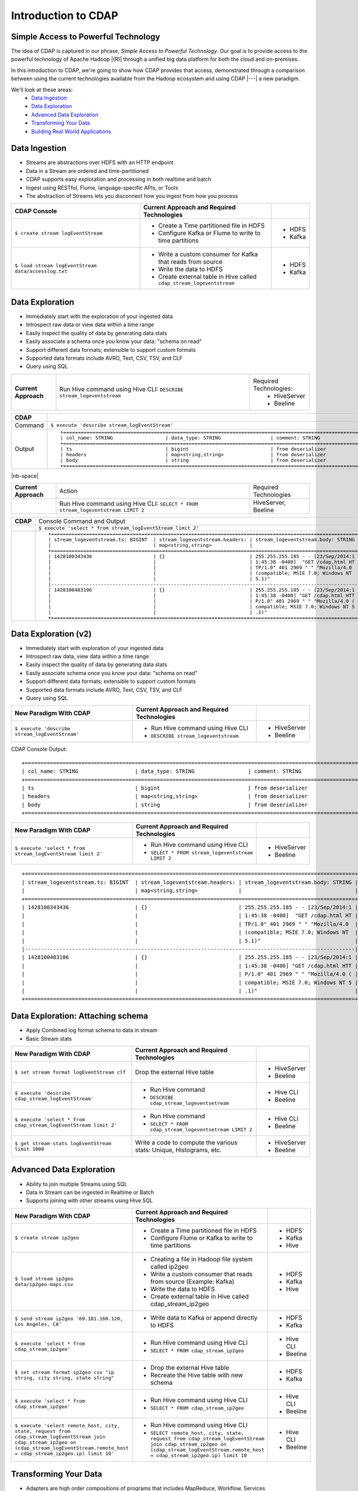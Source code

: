 .. meta::
    :author: Cask Data, Inc.
    :description: Introduction to the Cask Data Application Platform
    :copyright: Copyright © 2015 Cask Data, Inc.


.. _introduction-to-cdap:

==================================================
Introduction to CDAP
==================================================

Simple Access to Powerful Technology
====================================

The idea of CDAP is captured in our phrase, *Simple Access to Powerful Technology*. Our
goal is to provide access to the powerful technology of Apache Hadoop |(R)| through a
unified big data platform for both the cloud and on-premises.

In this introduction to CDAP, we're going to show how CDAP provides that access,
demonstrated through a comparison between using the current technologies available from
the Hadoop ecosystem and using CDAP |---| a new paradigm.

We'll look at these areas:
  - `Data Ingestion`_
  - `Data Exploration`_
  - `Advanced Data Exploration`_
  - `Transforming Your Data`_
  - `Building Real World Applications`_

.. highlight:: console

Data Ingestion
==============
- Streams are abstractions over HDFS with an HTTP endpoint
- Data in a Stream are ordered and time-partitioned
- CDAP supports easy exploration and processing in both realtime and batch
- Ingest using RESTful, Flume, language-specific APIs, or Tools
- The abstraction of Streams lets you disconnect how you ingest from how you process

.. list-table::
   :widths: 45 45 10
   :header-rows: 1

   * - CDAP Console
     - Current Approach and Required Technologies
     - 
     
   * - ``$ create stream logEventStream``
     - - Create a Time partitioned file in HDFS
       - Configure Kafka or Flume to write to time partitions
     - - HDFS
       - Kafka
       
   * - ``$ load stream logEventStream data/accesslog.txt``
     - - Write a custom consumer for Kafka that reads from source
       - Write the data to HDFS
       - Create external table in Hive called ``cdap_stream_logeventstream``
     - - HDFS
       - Kafka

Data Exploration
================
- Immediately start with the exploration of your ingested data
- Introspect raw data or view data within a time range
- Easily inspect the quality of data by generating data stats
- Easily associate a schema once you know your data: "schema on read"
- Support different data formats; extensible to support custom formats
- Supported data formats include AVRO, Text, CSV, TSV, and CLF
- Query using SQL

.. list-table::
   :widths: 15 65 20

   * - **Current Approach**
     - Run Hive command using Hive CLI: ``DESCRIBE stream_logeventstream``
     - Required Technologies:
         - HiveServer
         - Beeline

.. list-table::
   :widths: 15 85

   * - **CDAP**
     - 
   * - Command
     - ``$ execute 'describe stream_logEventStream'``
   * - Output
     - ::
    
        +============================================================================================================+
        | col_name: STRING                  | data_type: STRING                 | comment: STRING                    |
        +============================================================================================================+
        | ts                                | bigint                            | from deserializer                  |
        | headers                           | map<string,string>                | from deserializer                  |
        | body                              | string                            | from deserializer                  |
        +============================================================================================================+

|nb-space|

.. list-table::
   :widths: 15 65 20

   * - **Current Approach**
     - Action
     - Required Technologies
   * - 
     - Run Hive command using Hive CLI: ``SELECT * FROM stream_logeventstream LIMIT 2``
     - HiveServer, Beeline

.. list-table::
   :widths: 15 85

   * - **CDAP**
     - Console Command and Output
   * -  
     - ``$ execute 'select * from stream_logEventStream limit 2'``
   * - 
     - ::

        +=========================================================================================================+
        | stream_logeventstream.ts: BIGINT  | stream_logeventstream.headers: | stream_logeventstream.body: STRING |
        |                                   | map<string,string>             |                                    |
        +=========================================================================================================+
        | 1428100343436                     | {}                             | 255.255.255.185 - - [23/Sep/2014:1 |
        |                                   |                                | 1:45:38 -0400]  "GET /cdap.html HT |
        |                                   |                                | TP/1.0" 401 2969 " " "Mozilla/4.0  |
        |                                   |                                | (compatible; MSIE 7.0; Windows NT  |
        |                                   |                                | 5.1)"                              |
        |---------------------------------------------------------------------------------------------------------|
        | 1428100483106                     | {}                             | 255.255.255.185 - - [23/Sep/2014:1 |
        |                                   |                                | 1:45:38 -0400] "GET /cdap.html HTT |
        |                                   |                                | P/1.0" 401 2969 " " "Mozilla/4.0 ( |
        |                                   |                                | compatible; MSIE 7.0; Windows NT 5 |
        |                                   |                                | .1)"                               |
        +=========================================================================================================+



Data Exploration (v2)
=====================
- Immediately start with exploration of your ingested data
- Introspect raw data, view data within a time range
- Easily inspect the quality of data by generating data stats
- Easily associate schema once you know your data: "schema on read"
- Support different data formats; extensible to support custom formats
- Supported data formats include AVRO, Text, CSV, TSV, and CLF
- Query using SQL

.. list-table::
   :widths: 45 45 10
   :header-rows: 1

   * - New Paradigm With CDAP
     - Current Approach and Required Technologies
     - 
     
   * - ``$ execute 'describe stream_logEventStream'``
     - - Run Hive command using Hive CLI
       - ``DESCRIBE stream_logeventstream``
     - - HiveServer
       - Beeline

CDAP Console Output::

  +============================================================================================================+
  | col_name: STRING                  | data_type: STRING                 | comment: STRING                    |
  +============================================================================================================+
  | ts                                | bigint                            | from deserializer                  |
  | headers                           | map<string,string>                | from deserializer                  |
  | body                              | string                            | from deserializer                  |
  +============================================================================================================+
     
.. list-table::
   :widths: 45 45 10
   :header-rows: 1

   * - New Paradigm With CDAP
     - Current Approach and Required Technologies
     - 
     
   * - ``$ execute 'select * from stream_logEventStream limit 2'``
     - - Run Hive command using Hive CLI
       - ``SELECT * FROM stream_logeventstream LIMIT 2``
     - - HiveServer
       - Beeline

::

  +=========================================================================================================+
  | stream_logeventstream.ts: BIGINT  | stream_logeventstream.headers: | stream_logeventstream.body: STRING |
  |                                   | map<string,string>             |                                    |
  +=========================================================================================================+
  | 1428100343436                     | {}                             | 255.255.255.185 - - [23/Sep/2014:1 |
  |                                   |                                | 1:45:38 -0400]  "GET /cdap.html HT |
  |                                   |                                | TP/1.0" 401 2969 " " "Mozilla/4.0  |
  |                                   |                                | (compatible; MSIE 7.0; Windows NT  |
  |                                   |                                | 5.1)"                              |
  |---------------------------------------------------------------------------------------------------------|
  | 1428100483106                     | {}                             | 255.255.255.185 - - [23/Sep/2014:1 |
  |                                   |                                | 1:45:38 -0400] "GET /cdap.html HTT |
  |                                   |                                | P/1.0" 401 2969 " " "Mozilla/4.0 ( |
  |                                   |                                | compatible; MSIE 7.0; Windows NT 5 |
  |                                   |                                | .1)"                               |
  +=========================================================================================================+


Data Exploration: Attaching schema
==================================
- Apply Combined log format schema to data in stream
- Basic Stream stats

.. list-table::
   :widths: 45 45 10
   :header-rows: 1

   * - New Paradigm With CDAP
     - Current Approach and Required Technologies
     - 
     
   * - ``$ set stream format logEventStream clf``
     - Drop the external Hive table
     - - HiveServer
       - Beeline
   
   * - ``$ execute 'describe cdap_stream_logEventStream'``
     - - Run Hive command 
       - ``DESCRIBE cdap_stream_logeventsetream``
     - - Hive CLI
       - Beeline
   
   * - ``$ execute 'select * from cdap_stream_logEventStream limit 2'``
     - - Run Hive command 
       - ``SELECT * FROM cdap_stream_logeventsetream LIMIT 2``
     - - Hive CLI
       - Beeline
   
   * - ``$ get stream-stats logEventStream limit 1000``
     - Write a code to compute the various stats: Unique, Histograms, etc.   
     - - HiveServer
       - Beeline

Advanced Data Exploration
=========================
- Ability to join multiple Streams using SQL
- Data in Stream can be ingested in Realtime or Batch
- Supports joining with other streams using Hive SQL

.. list-table::
   :widths: 45 45 10
   :header-rows: 1

   * - New Paradigm With CDAP
     - Current Approach and Required Technologies
     - 
     
   * - ``$ create stream ip2geo``
     - - Create a Time partitioned file in HDFS
       - Configure Flume or Kafka to write to time partitions
     - - HDFS
       - Kafka
       - Hive
  
   * - ``$ load stream ip2geo data/ip2geo-maps.csv``
     - - Creating a file in Hadoop file system called ip2geo
       - Write a custom consumer that reads from source (Example: Kafka)
       - Write the data to HDFS
       - Create external table in Hive called cdap_stream_ip2geo
     - - HDFS
       - Kafka
       - Hive

   * - ``$ send stream ip2geo '69.181.160.120, Los Angeles, CA'``
     - - Write data to Kafka or append directly to HDFS
     - - HDFS
       - Kafka

   * - ``$ execute 'select * from cdap_stream_ip2geo'``
     - - Run Hive command using Hive CLI
       - ``SELECT * FROM cdap_stream_ip2geo``
     - - Hive CLI
       - Beeline

   * - ``$ set stream format ip2geo csv "ip string, city string, state string"``
     - - Drop the external Hive table
       - Recreate the Hive table with new schema
     - - HDFS
       - Kafka

   * - ``$ execute 'select * from cdap_stream_ip2geo'``
     - - Run Hive command using Hive CLI
       - ``SELECT * FROM cdap_stream_ip2geo``
     - - Hive CLI
       - Beeline

   * - ``$ execute 'select remote_host, city, state, request from cdap_stream_logEventStream join cdap_stream_ip2geo on (cdap_stream_logEventStream.remote_host = cdap_stream_ip2geo.ip) limit 10'``
     - - Run Hive command using Hive CLI
       - ``SELECT remote_host, city, state, request from cdap_stream_logEventStream join cdap_stream_ip2geo on (cdap_stream_logEventStream.remote_host = cdap_stream_ip2geo.ip) limit 10``
     - - Hive CLI
       - Beeline


Transforming Your Data
======================
- Adapters are high order compositions of programs that includes MapReduce, Workflow, Services
- Adapters provide pre-defined transformations to be applied on Stream or other datasets
- Adapters are re-usable and extenable
- Easily configure and manage
- Build your own adapters using simple APIs
- In the following example we will apply pre-defined transformation of converting data in streams to writing to TimePartitionedDatasets (in Avro format) that can be queried using Hive or Impala

.. list-table::
   :widths: 45 45 10
   :header-rows: 1

   * - New Paradigm With CDAP
     - Current Approach and Required Technologies
     - 
     
   * - ``$ list adapters``
     - 
     - 

   * - ``$ create stream-conversion adapter logEventStreamConverter on logEventStream frequency 1m format clf schema "remotehost string, remotelogname string, authuser string, date string, request string, status int, contentlength int, referrer string, useragent string"``
     - - Write a custom consumer that reads from source (Example: Kafka)
       - Write the data to HDFS
       - Create external table in Hive called ``cdap_stream_ip2geo``
       - Orchestrate running the job periodically using Oozie
       - Keep track of last processed times
     - - HDFS
       - Kafka
       - Hive
       - Oozie

   * - ``$ load stream logEventStream data/accesslog.txt``
     - - Write a custom consumer that reads from source (Example: Kafka)
       - Write the data to HDFS
       - Create external table in Hive called ``cdap_stream_ip2geo``
     - - HDFS

   * - ``$ list dataset instances``
       - Dataset that is time paritioned
     - - Run this command using hbase shell:
       - ``hbase shell> list``
       - ``hbase shell> hdfs fs -ls /path/to/my/files``
     - - HDFS

   * - ``$ execute 'describe cdap_user_logEventStream_converted'``
     - - Run Hive query using CLI 
       - ``'describe cdap_user_logEventStream_converted'``
     - - Hive CLI
       - Beeline


Building Real World Applications
================================
- Build Data Applications using simple-to-use CDAP APIs
- Compose complex applications consisting of Workflow, MapReduce, Realtime DAGs (Tigon) and Services
- Build using a collection of pre-defined data pattern libraries
- Deploy and Manage complex data applications such as Web Applications
- **Let's see how we would build a real-world application using CDAP:**

  - *Wise App* performs Web Analytics on access logs
  - *WiseFlow*, parses and computes pageview count per IP in realtime
  - MapReduce job that computes bounce counts: percentage of page that goes to the page before exiting
  - Service to expose the data 
  - Unified platform for different processing paradigms

.. list-table::
   :widths: 45 45 10
   :header-rows: 1

   * - New Paradigm With CDAP
     - Current Approach and Required Technologies
     - 
     
   * - ``$ deploy app apps/cdap-wise-0.3.0-SNAPSHOT.jar``
     - - Write and execute MR job
       - Separate environment for processing in real-time setup stack
       - Add ability to periodically copy datasets into SQL using Sqoop
       - Orchestrate the Mapreduce job using Oozie
       - Write an application to serve the data
     - - HDFS
       - Kafka
       - Hive
       - Oozie
       - Sqoop

   * - ``$ describe app Wise``
     - - Check Oozie
       - Check YARN Console
     - - HDFS
       - Kafka
       - Hive
       - Oozie
       - YARN
   
   * - ``$ start flow Wise.WiseFlow``
     - - Set classpath in environment variable 
       - ``CLASSPATH=/my/classpath``
       - Run the command to start the yarn application
       - ``yarn jar /path/to/myprogram.jar``
     - - HDFS
       - Kafka
       - Hive
       - Oozie
       - YARN
   
   * - ``$ get flow status Wise.WiseFlow``
     - - Run the following commands
       - Get the application Id from the command: 
       - ``yarn application -list | grep "Wise.WiseFlow"``
       - Get the status using the command: 
       - ``yarn application -status <APP ID>``
     - - HDFS
       - Kafka
       - Hive
       - Oozie
       - YARN
   
   * - ``$ get flow logs Wise.WiseFlow``
     - - Navigate to the resouce manager UI
       - Find the Wise.WiseFlow on UI
       - Click to the see application logs
       - Find all the node managers for the application containers
       - Navigate to all the containers in separate tabs 
       - Click on container logs
     - - HDFS
       - Kafka
       - Hive
       - Oozie
       - YARN

.. rubric:: Program Lifecycle

.. list-table::
   :widths: 45 45 10
   :header-rows: 1

   * - New Paradigm With CDAP
     - Current Approach and Required Technologies
     - 
     
   * - ``$ start workflow Wise.WiseWorkflow``
     - - Start the job using oozie
       - ``oozie job -start <arguments>``
     - - HDFS
       - Kafka
       - Hive
       - Oozie
       - YARN

   * - ``$ get workflow status Wise.WiseWorkflow``
     - - Get the workflow status from oozie
       - ``oozie job -info <jobid>``
     - - HDFS
       - Kafka
       - Hive
       - Oozie
       - YARN
   
   * - ``$ start service Wise.WiseService``
     - - Set classpath in environment variable 
       - ``CLASSPATH=/my/classpath``
       - Run the command to start the yarn application
       - ``yarn jar /path/to/myprogram.jar``
     - - HDFS
       - Kafka
       - Hive
       - Oozie
       - YARN
   
   * - ``$ get service status Wise.WiseService``
     - - Run these commands
       - Get the application Id from the command: 
       - ``yarn application -list | grep "Wise.WiseService"``
       - Get the status using the following command: 
       - ``yarn application -status <APP ID>``
     - - HDFS
       - Kafka
       - Hive
       - Oozie
       - YARN

.. rubric:: Serve the processed data in real time

.. list-table::
   :widths: 45 45 10
   :header-rows: 1

   * - New Paradigm With CDAP
     - Current Approach and Required Technologies
     - 
     
   * - ``$ get endpoints service Wise.WiseService``
     - - Navigate to the resouce manager UI
       - Find the Wise.WiseService on UI
       - Click to the see application logs
       - Find all the node managers for the application containers
       - Navigate to all the containers in sepearate tabs 
       - Click on container logs
     - - HDFS
       - Kafka
       - Hive
       - Oozie
       - YARN
   
   * - ``$ call service Wise.WiseService GET /ip/69.181.160.120/count``
     - - Discover the host and port where the service is running on by looking at the host 
         and port in the YARN logs or by writing a discovery client that is co-ordinated using Zookeeper
       - Run ``curl http://hostname:port/ip/69.181.160.120/count``
     - - HDFS
       - Kafka
       - Hive
       - Oozie
       - YARN
   
   * - ``$ list dataset instances``
         - ``cdap.user.bounceCountStore``
         - ``cdap.user.pageViewStore``
     - - Run the following command in Hbase shell
       - ``hbase shell> list "cdap.user.*"``
     - - HDFS
       - Kafka
       - Hive
       - Oozie
       - YARN
       - HBase

.. rubric:: View bounce count results 

.. list-table::
   :widths: 45 45 10
   :header-rows: 1

   * - New Paradigm With CDAP
     - Current Approach and Required Technologies
     - 
     
   * - ``$ execute 'SELECT * FROM cdap_user_bouncecountstore LIMIT 5'``
     - - Run the folllowing command in Hive CLI
       - ``"SELECT * FROM cdap_user_bouncecountstore LIMIT 5"``
     - - HDFS
       - Kafka
       - Hive
       - Oozie
       - YARN
       - HBase
   
   * - ``$ stop service Wise.WiseService``
     - - Find the yarn application Id from the following command
       - ``yarn application -list | grep "Wise.WiseService"``
       - Stop the application by running the following command
       - ``yarn application -kill <Application ID>``
     - - HDFS
       - Kafka
       - Hive
       - Oozie
       - YARN
       - HBase
   
   * - ``$ stop flow Wise.WiseFlow``
     - - Find the yarn application Id from the following command
       - ``yarn application -list | grep "Wise.WiseFlow"``
       - Stop the application by running the following command
       - ``yarn application -kill <Application ID>``
     - - HDFS
       - Kafka
       - Hive
       - Oozie
       - YARN
       - HBase
  
   * - ``$ delete app Wise``
     - - Delete the workflow from oozie
       - Remove the service jars and flow jars
     - - HDFS
       - Kafka
       - Hive
       - Oozie
       - YARN
       - HBase

Summary
=======

.. list-table::
   :widths: 45 45 10
   :header-rows: 1

   * - New Paradigm With CDAP
     - Current Approach and Required Technologies
     - 

   * - CDAP
     - - Bringing in different open source technologies that have different design principles
       - Familiarize and learn how to operationalize the different technologies
       - Design specific architecture to wire in the the various different components
       - Revisit everything when technology changes
     - - HDFS
       - Kafka
       - Hive
       - Oozie
       - YARN
       - HBase


